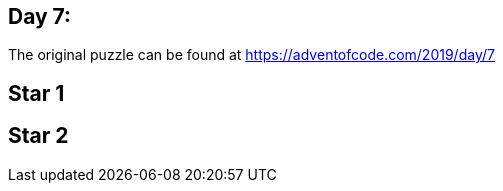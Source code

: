 ﻿== Day 7: 

The original puzzle can be found at https://adventofcode.com/2019/day/7

== Star 1


== Star 2


